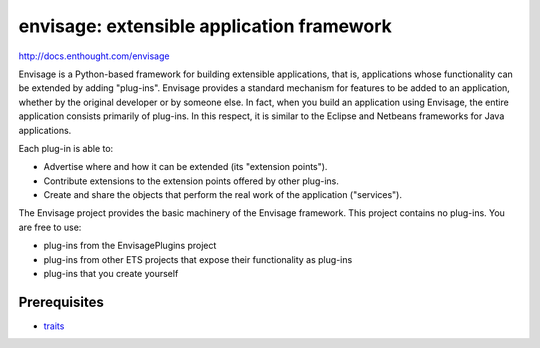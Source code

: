 ==========================================
envisage: extensible application framework
==========================================

.. image:: https://travis-ci.org/enthought/envisage.png
   :alt: Build Status
   :target: https://travis-ci.org/enthought/envisage

.. image:: http://codecov.io/github/enthought/envisage/coverage.svg?branch=master 
   :target: http://codecov.io/github/enthought/envisage?branch=master

http://docs.enthought.com/envisage

Envisage is a Python-based framework for building extensible applications,
that is, applications whose functionality can be extended by adding "plug-ins".
Envisage provides a standard mechanism for features to be added to an
application, whether by the original developer or by someone else. In fact,
when you build an application using Envisage, the entire application consists
primarily of plug-ins. In this respect, it is similar to the Eclipse and
Netbeans frameworks for Java applications.

Each plug-in is able to:

- Advertise where and how it can be extended (its "extension points").
- Contribute extensions to the extension points offered by other plug-ins.
- Create and share the objects that perform the real work of the application
  ("services").

The Envisage project provides the basic machinery of the Envisage
framework. This project contains no plug-ins. You are free to use:

- plug-ins from the EnvisagePlugins project
- plug-ins from other ETS projects that expose their functionality as plug-ins
- plug-ins that you create yourself

Prerequisites
-------------

* `traits <https://github.com/enthought/traits>`_
